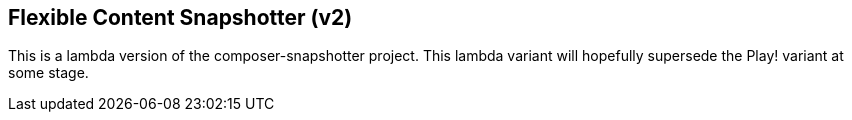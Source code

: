 == Flexible Content Snapshotter (v2)

This is a lambda version of the composer-snapshotter project. This lambda 
variant will hopefully supersede the Play! variant at some stage.

